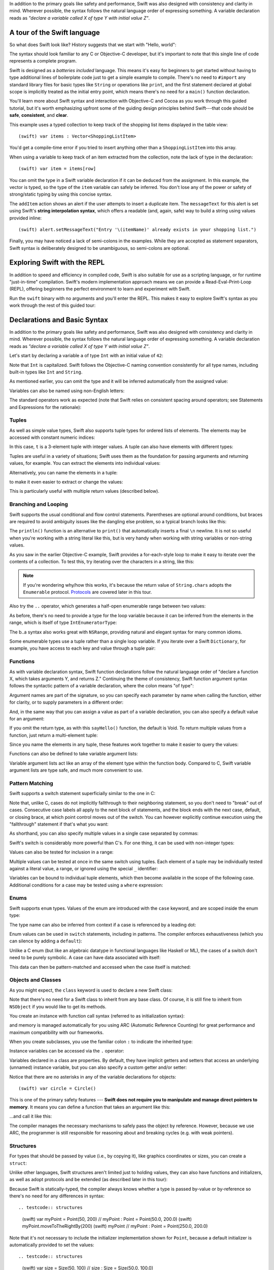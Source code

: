 .. docnote:: Placeholder tour

	The tour below is the whitepaper's Guided Tour. It has yet to be adapted / rewritten / replaced for use in the book, but in the absence of a new Tour, it's a good starting point for now.

In addition to the primary goals like safety and performance, Swift was also designed with consistency and clarity in mind. Wherever possible, the syntax follows the natural language order of expressing something. A variable declaration reads as *"declare a variable called X of type Y with initial value Z"*.

A tour of the Swift language
============================

So what does Swift look like? History suggests that we start with "Hello, world":

.. testcode::

    (swift) print("Hello, world!\n")
    >>> Hello, world!

The syntax should look familiar to any C or Objective-C developer, but it's important to note that this single line of code represents a complete program.

Swift is designed as a *batteries included* language. This means it's easy for beginners to get started without having to type additional lines of boilerplate code just to get a simple example to compile. There's no need to ``#import`` any standard library files for basic types like ``String`` or operations like ``print``, and the first statement declared at global scope is implicitly treated as the initial entry point, which means there's no need for a ``main()`` function declaration.

You'll learn more about Swift syntax and interaction with Objective-C and Cocoa as you work through this guided tutorial, but it's worth emphasizing upfront some of the guiding design principles behind Swift---that code should be **safe**, **consistent**, and **clear**.

This example uses a typed collection to keep track of the shopping list items displayed in the table view::

    (swift) var items : Vector<ShoppingListItem>

You'd get a compile-time error if you tried to insert anything other than a ``ShoppingListItem`` into this array. 

When using a variable to keep track of an item extracted from the collection, note the lack of type in the declaration::

    (swift) var item = items[row]

You can omit the type in a Swift variable declaration if it can be deduced from the assignment. In this example, the vector is typed, so the type of the ``item`` variable can safely be inferred. You don't lose any of the power or safety of strong/static typing by using this concise syntax.

The ``addItem`` action shows an alert if the user attempts to insert a duplicate item. The ``messageText`` for this alert is set using Swift's **string interpolation syntax**, which offers a readable (and, again, safe) way to build a string using values provided inline::

    (swift) alert.setMessageText("Entry '\(itemName)' already exists in your shopping list.")

Finally, you may have noticed a lack of semi-colons in the examples. While they are accepted as statement separators, Swift syntax is deliberately designed to be unambiguous, so semi-colons are optional. 

Exploring Swift with the REPL
=============================

In addition to speed and efficiency in compiled code, Swift is also suitable for use as a scripting language, or for runtime "just-in-time" compilation. Swift's modern implementation approach means we can provide a Read-Eval-Print-Loop (REPL), offering beginners the perfect environment to learn and experiment with Swift.

Run the ``swift`` binary with no arguments and you'll enter the REPL. This makes it easy to explore Swift's syntax as you work through the rest of this guided tour:

.. image:: /images/swiftREPL.png
   :align: center

Declarations and Basic Syntax
=============================

In addition to the primary goals like safety and performance, Swift was also designed with consistency and clarity in mind. Wherever possible, the syntax follows the natural language order of expressing something. A variable declaration reads as *"declare a variable called X of type Y with initial value Z"*.

Let's start by declaring a variable ``a`` of type ``Int`` with an initial value of ``42``:

.. testcode::

    (swift) var a : Int = 42
    // a : Int = 42

Note that ``Int`` is capitalized. Swift follows the Objective-C naming convention consistently for all type names, including built-in types like ``Int`` and ``String``.

As mentioned earlier, you can omit the type and it will be inferred automatically from the assigned value:

.. testcode::

    (swift) var b = 10
    // b : Int = 10

Variables can also be named using non-English letters:

.. testcode::

    (swift) var 你好 = "你好世界"
    // 你好 : String = "你好世界"
    (swift) var π = 3.14159
    // π : Double = 3.14159

The standard operators work as expected (note that Swift relies on consistent spacing around operators; see Statements and Expressions for the rationale):

.. testcode::

    (swift) var c = a + b
    // c : Int = 52
    (swift) c - b * a
    // r0 : Int = -368
    (swift) sin(π/2)
    // r1 : Double = 1.0

Tuples
------

As well as simple value types, Swift also supports tuple types for ordered lists of elements.  The elements may be accessed with constant numeric indices:

.. testcode::

    (swift) var t = (100, 200, 300)
    // t : (Int, Int, Int) = (100, 200, 300)
    (swift) t.0 + t.1 + t.2
    // r2 : Int = 600

In this case, ``t`` is a 3-element tuple with integer values. A tuple can also have elements with different types:

.. testcode::

    (swift) var u = (1, "hello", 3.14159)
    // u : (Int, String, Double) = (1, "hello", 3.14159)
    (swift) println(u.1)
    >>> hello
    (swift) println(u.2)
    >>> 3.14159

Tuples are useful in a variety of situations; Swift uses them as the foundation for passing arguments and returning values, for example. You can extract the elements into individual values:

.. testcode::

    (swift) var (v, w, x) = u
    // (v, w, x) : (Int, String, Double) = (1, "hello", 3.14159)
    (swift) v
    // v : Int = 1
    (swift) w
    // w : String = "hello"
    (swift) x
    // x : Double = 3.14159

Alternatively, you can name the elements in a tuple:

.. testcode::

    (swift) var y = (foo: 1, bar: "hello", baz: 3.14159)
    // y : (foo: Int, bar: String, baz: Double) = (1, "hello", 3.14159)

to make it even easier to extract or change the values:

.. testcode::

    (swift) y.foo
    // r4 : Int = 1
    (swift) y.baz
    // r5 : Double = 3.14159
    (swift) y.bar = "bye"
    (swift) y
    // y : (foo: Int, bar: String, baz: Double) = (1, "bye", 3.14159)

This is particularly useful with multiple return values (described below).

Branching and Looping
---------------------

Swift supports the usual conditional and flow control statements. Parentheses are optional around conditions, but braces are required to avoid ambiguity issues like the dangling else problem, so a typical branch looks like this:

.. testcode::

    (swift) if a == 42 {
                println("it's magic")
            } else {
                println("it's just a number")
            }
    >>> it's magic

The ``println()`` function is an alternative to ``print()`` that automatically inserts a final ``\n`` newline.  It is not so useful when you're working with a string literal like this, but is very handy when working with string variables or non-string values.

As you saw in the earlier Objective-C example, Swift provides a for-each-style loop to make it easy to iterate over the contents of a collection. To test this, try iterating over the characters in a string, like this:

.. testcode::

	(swift) for eachCharacter in "Hello".chars {
	            println(eachCharacter)
	        }
	>>> H
	>>> e
	>>> l
	>>> l
	>>> o


.. note:: If you're wondering why/how this works, it's because the return value of ``String.chars`` adopts the ``Enumerable`` protocol. `Protocols`_ are covered later in this tour.

Also try the ``..`` operator, which generates a half-open enumerable range between two values:

.. testcode::

    (swift) for index in b..15 {
                println(index)
            }
    >>> 10
    >>> 11
    >>> 12
    >>> 13
    >>> 14

As before, there's no need to provide a type for the loop variable because it can be inferred from the elements in the range, which is itself of type ``IntEnumeratorType``:

.. testcode::

    (swift) b..a
    // r6 : IntEnumeratorType = 10..42

The b..a syntax also works great with ``NSRange``, providing natural and elegant syntax for many common idioms.

Some enumerable types use a tuple rather than a single loop variable. If you iterate over a Swift ``Dictionary``, for example, you have access to each key and value through a tuple pair:

.. testcode::

	(swift) var dict = ["first" : 1, "second" : 2, "third" : 3]
	// dict : Dictionary<String, Int> = ["second" : 2, "third" : 3, "first" : 1]
	(swift) for (key, value) in dict {
	            println("Key: '\(key)', Value: \(value)")
	        }
	>>> Key: 'second', Value: 2
	>>> Key: 'third', Value: 3
	>>> Key: 'first', Value: 1

Functions
---------

As with variable declaration syntax, Swift function declarations follow the natural language order of "declare a function X, which takes arguments Y, and returns Z." Continuing the theme of consistency, Swift function argument syntax follows the syntactic pattern of a variable declaration, where the colon means "of type":

.. testcode:: functions

    (swift) func fibonacci(n : Int) -> Int {
                if n < 2 {
                    return 1
                } else {
                    return fibonacci(n - 2) + fibonacci(n - 1)
                }
            }
    (swift) fibonacci(10)
    // r0 : Int = 89

Argument names are part of the signature, so you can specify each parameter by name when calling the function, either for clarity, or to supply parameters in a different order:

.. testcode:: functions

    (swift) func divideTwoNumbers(numerator : Float, denominator : Float) -> Float {
                assert(denominator != 0)
                return numerator / denominator
            }
    (swift) divideTwoNumbers(4, 5)
    // r1 : Float = 0.8
    (swift) divideTwoNumbers(denominator: 5, numerator: 4)
    // r2 : Float = 0.8

And, in the same way that you can assign a value as part of a variable declaration, you can also specify a default value for an argument:

.. testcode:: functions

	(swift) func sayHello(name : String = "World") {
	            print("Hello, \(name)!\n")
	        }
	(swift) sayHello("Bob")
	>>> Hello, Bob!
	(swift) sayHello()
	>>> Hello, World!

If you omit the return type, as with this ``sayHello()`` function, the default is Void. To return multiple values from a function, just return a multi-element tuple:

.. testcode:: functions

    (swift) func fetchLocalGasPrices() -> (Float, Float, Float) {
                return (3.59, 3.69, 3.79)
            }

Since you name the elements in any tuple, these features work together to make it easier to query the values:

.. testcode:: functions

    (swift) func fetchBetterGasPrices() -> (regular : Float, midgrade : Float, premium : Float) {
                return (3.49, 3.59, 3.69)
            }
    (swift) fetchBetterGasPrices().midgrade
    // r3 : Float = 3.59

Functions can also be defined to take variable argument lists:

.. testcode:: functions

    (swift) func addAllTheInts(theInts : Int...) -> Int {
                var sum = 0
                for i in theInts {
                    sum += i
                }
                return sum
            }
    (swift) addAllTheInts()
    // r4 : Int = 0
    (swift) addAllTheInts(42, 597, 12)
    // r5 : Int = 651

Variable argument lists act like an array of the element type within the function body.  Compared to C, Swift variable argument lists are type safe, and much more convenient to use.

Pattern Matching
----------------

Swift supports a switch statement superficially similar to the one in C:

.. testcode:: switch

    (swift) switch 5 {
            case 2:
            case 3:
            case 5:
            case 7:
                println("prime")
            default:
                println("not prime, or greater than 7")
            }
    >>> prime

Note that, unlike C, cases do not implicitly fallthrough to their neighboring statement, so you don't need to "break" out of cases. Consecutive case labels all apply to the next block of statements, and the block ends with the next case, default, or closing brace, at which point control moves out of the switch. You can however explicitly continue execution using the "fallthrough" statement if that's what you want:

.. testcode:: switch

	(swift) switch 5 {
	        case 2:
	        case 3:
	        case 5:
	        case 7:
	            println("prime")
	            fallthrough
	        default:
	            println("integer")
	        }
	>>> prime
	>>> integer

As shorthand, you can also specify multiple values in a single case separated by commas:

.. testcode:: switch

    (swift) switch 5 {
            case 2, 3, 5, 7:
                println("prime")
                fallthrough
            default:
                println("integer")
            }
    >>> prime
    >>> integer

Swift's switch is considerably more powerful than C's. For one thing, it can be used with non-integer types:

.. testcode:: switch

    (swift) for fruit in ["orange", "key", "cherry", "strawberry"] {
                switch fruit {
                case "cherry":
                    println("100 pts")
                case "strawberry":
                    println("300 pts")
                case "orange":
                    println("500 pts")
                default:
                    println("not a fruit")
                }
            }
    >>> 500 pts
    >>> not a fruit
    >>> 100 pts
    >>> 300 pts

Values can also be tested for inclusion in a range:

.. testcode:: switch

    (swift) func naturalCount(x : Int) -> String {
                switch x {
                case 0:
                    return "no"
                case 1:
                    return "one"
                case 2:
                    return "a couple of"
                case 3..12:
                    return "a handful of"
                case 12..100:
                    return "dozens of"
                case 100..1000:
                    return "hundreds of"
                case 1000..1000000:
                    return "thousands of"
                default:
                    return "bajillions of"
                }
            }
    (swift) println("There are \(naturalCount(8)) planets in the solar system!")
    >>> There are a handful of planets in the solar system!
    (swift) println("There are \(naturalCount(1024)) bytes in a kilobyte!")
    >>> There are thousands of bytes in a kilobyte!

Multiple values can be tested at once in the same switch using tuples. Each
element of a tuple may be individually tested against a literal value, a range,
or ignored using the special ``_`` identifier:

.. testcode:: switch

    (swift) func classifyPoint(x : Int, y : Int) {
                switch (x, y) {
                case (0, 0):
                    println("origin")
                case (_, 0):
                    println("on the X axis")
                case (0, _):
                    println("on the Y axis")
                case (-10..10, -10..10):
                    println("near the origin")
                default:
                    println("far from the origin")
                }
         }
    (swift) classifyPoint(0, 0)
    >>> origin
    (swift) classifyPoint(2, 0)
    >>> on the X axis
    (swift) classifyPoint(0, 100)
    >>> on the Y axis
    (swift) classifyPoint(-5, 5)
    >>> near the origin
    (swift) classifyPoint(-5, 50)
    >>> far from the origin

Variables can be bound to individual tuple elements, which then
become available in the scope of the following case. Additional conditions for
a case may be tested using a ``where`` expression:

.. testcode:: switch

    (swift) func classifyPoint2(p : (Int, Int)) {
                switch p {
                case (0, 0):
                    println("origin")
                case (_, 0):
                    println("on the X axis")
                case (0, _):
                    println("on the Y axis")
                case (var x, var y) where x == y:
                    println("on the + diagonal")
                case (var x, var y) where x == -y:
                    println("on the - diagonal")
                case (-10..10, -10..10):
                    println("near the origin")
                case (var x, var y):
                    println("\(sqrt(x*x + y*y)) units from the origin")
                }
            }
    (swift) classifyPoint2(1, 1)
    >>> on the + diagonal
    (swift) classifyPoint2(-1, 1)
    >>> on the - diagonal
    (swift) classifyPoint2(30, 40)
    >>> 50 units from the origin

Enums
-----

Swift supports ``enum`` types. Values of the enum are introduced with the
``case`` keyword, and are scoped inside the enum type:

.. testcode:: enums

  (swift) enum Color {
              case Red, Green, Blue
          }
  (swift) var c = Color.Green
  // c : Color = <unprintable value>

The type name can also be inferred from context if a case is referenced by a
leading dot:

.. testcode:: enums

  (swift) c = .Blue
  (swift) c
  // c : Color = <unprintable value>

Enum values can be used in ``switch`` statements, including in patterns. The
compiler enforces exhaustiveness (which you can silence by adding a ``default``):

.. testcode:: enums

  (swift) switch c {
          case .Blue:
              println("blue")
          case .Red:
          case .Green:
              println("not blue")
          }
  >>> blue

Unlike a C enum (but like an algebraic datatype in functional languages like Haskell or ML), the cases of a switch don't need to be purely symbolic.
A case can have data associated with itself:

.. testcode:: enums

  (swift) enum Path {
              case Point(Int, Int)
              case Line((Int, Int), (Int, Int))
          }
  (swift) var p : Path = .Point(0, 0)
  // p : Path = <unprintable value>

This data can then be pattern-matched and accessed when the case itself is
matched:

.. testcode:: enums

  (swift) func pathLength(p : Path) -> Double {
              switch p {
              case .Point(_):
                  return 0
              case .Line((var fx, var fy), (var tx, var ty)):
                  var dx = tx - fx
                  var dy = ty - fy
                  return sqrt(Double(dx*dx), Double(dy*dy))
              }
          }
  (swift) pathLength(.Point(219, 0))
  // r0 : Double = 0
  (swift) pathLength(.Line((0, 0), (3, 4)))
  // r0 : Double = 5

Objects and Classes
-------------------

As you might expect, the ``class`` keyword is used to declare a new Swift class:

.. testcode:: objects

    (swift) class Shape {
              var numberOfSides : Int
            }

Note that there's no need for a Swift class to inherit from any base class.  Of course, it is still fine to inherit from ``NSObject`` if you would like to get its methods.

You create an instance with function call syntax (referred to as initialization syntax):

.. testcode:: objects

    (swift) var blob = Shape()
    // blob : Shape = <Shape instance>

and memory is managed automatically for you using ARC (Automatic Reference Counting) for great performance and maximum compatibility with our frameworks.

When you create subclasses, you use the familiar colon ``:`` to indicate the inherited type:

.. testcode:: objects

    (swift) class Quadrilateral : Shape {
              init() {
                numberOfSides = 4
              }
            }

Instance variables can be accessed via the ``.`` operator:

.. testcode:: objects

    (swift) var square = Quadrilateral()
    // square : Quadrilateral = <Quadrilateral instance>
    (swift) println("A square has \(square.numberOfSides) sides.")
    >>> A square has 4 sides.

Variables declared in a class are properties. By default, they have implicit getters and setters that access an underlying (unnamed) instance variable, but you can also specify a custom getter and/or setter:

.. testcode:: objects

    (swift) class Circle : Shape {
                var radius : Float
                init() {
                    numberOfSides = 1
                }
                var circumference : Float {
                get:
                    return radius * 2 * 3.14159
                set (circumf): 
                    radius = circumf / (2 * 3.14159)
                }
            }
    (swift) var circle = Circle()
    // circle : Circle = <Circle instance>
    (swift) circle.radius = 5
    (swift) circle.circumference
    // r0 : Float = 31.4159
    (swift) circle.circumference = 62.8318
    (swift) circle.radius
    // r1 : Float = 10.0

Notice that there are no asterisks in any of the variable declarations for objects::
 
    (swift) var circle = Circle()

This is one of the primary safety features --- **Swift does not require you to manipulate and manage direct pointers to memory**. It means you can define a function that takes an argument like this:

.. testcode:: objects

    (swift) func enlarge(circle : Circle) {
                circle.radius *= 2
            }
	
…and call it like this:

.. testcode:: objects

    (swift) enlarge(circle)
    (swift) circle.radius
    // r2 : Float = 20.0

The compiler manages the necessary mechanisms to safely pass the object by reference.  However, because we use ARC, the programmer is still responsible for reasoning about and breaking cycles (e.g. with weak pointers).


Structures
----------

For types that should be passed by value (i.e., by copying it), like graphics coordinates or sizes, you can create a ``struct``:

.. testcode:: structures

	(swift) struct Size {
	            var width, height : Float
	        }

Unlike other languages, Swift structures aren't limited just to holding values, they can also have functions and initializers, as well as adopt protocols and be extended (as described later in this tour):

.. testcode:: structures

    (swift) struct Point {
              var x, y : Float
              
              init(inX : Float, inY : Float) {
                x = inX
                y = inY
              }
              
              func moveToTheRightBy(value : Float) {
                x += value
              }
            }

Because Swift is statically-typed, the compiler always knows whether a type is passed by-value or by-reference so there's no need for any differences in syntax::

.. testcode:: structures

    (swift) var myPoint = Point(50, 200)
    // myPoint : Point = Point(50.0, 200.0)
    (swift) myPoint.moveToTheRightBy(200)
    (swift) myPoint
    // myPoint : Point = Point(250.0, 200.0)

Note that it's not necessary to include the initializer implementation shown for ``Point``, because a default initializer is automatically provided to set the values::

.. testcode:: structures

    (swift) var size = Size(50, 100)
    // size : Size = Size(50.0, 100.0)

Strings
=======

Because strings are such a common and essential part of any codebase, they are built right into Swift as a native datatype.  Swift strings are designed with natural and expressive syntax, to be fast and memory efficient, and to maintain transparent interoperation with Cocoa APIs and ``NSString``.

Swift string literals use double-quote marks, like this:

.. testcode:: strings

    (swift) var firstWord = "Hello"
    // firstWord : String = "Hello"

The standard operators are supported for string concatenation:

.. testcode:: strings

    (swift) var message = firstWord + ", world"
    // message : String = "Hello, world"
    (swift) message += "!"
    (swift) message
    // message : String = "Hello, world!"

and you can refer to a substring, or slice, using a character range:

.. testcode:: strings

    (swift) var name = message[7..12]
    // name : String = "world"

Swift strings are immutable, which means we can make string slicing extremely efficient in terms of memory and processor cycles. Rather than having to copy the substring characters to a new memory location, the slice simply refers to a sub-range from the original string:

.. image:: /images/swiftStringAndSlice.png
   :width: 30em
   :align: center

Continuing with the theme of efficiency, Swift strings are encoded internally as UTF-8, keeping storage compact. When iterating over the characters in a string, Swift decodes UTF-8 on the fly to produce a sequence of ``Char`` values (each of which holds a UTF-32 codepoint), making it easy to work with multi-byte characters, for example:

.. testcode:: strings

    (swift) var emoji = "🙉😈😄👏"
    // emoji : String = "🙉😈😄👏"
    (swift) for eachChar in emoji.chars {
                println(eachChar)
            }
    >>> 🙉 
    >>> 😈
    >>> 😄
    >>> 👏
    (swift) emoji.length
    // r0 : Int = 4

You can also iterate by lines:

.. testcode:: strings

    (swift) var multiline = "Once upon a time\nThe end"
    // multiline : String = "Once upon a time\nThe end"
    (swift) for eachLine in multiline.lines {
                println(eachLine)
            }
    >>> Once upon a time
    >>> The end

…or even by bytes:

.. testcode:: strings

    (swift) var singleEmoji = "🙉"
    // singleEmoji : String = "🙉" 
    (swift) for eachByte in singleEmoji.bytes {
                println(Int64(eachByte))
            }
    >>> 240
    >>> 159
    >>> 153
    >>> 137

String Interpolation
--------------------

You've already seen various ways to create a Swift string, including concatenating substrings using ``+``:

.. testcode:: interpolation

    (swift) var message = "Hello" + ", world" + "!"
    // message : String = "Hello, world!"

If you need to append string representations of other types, you can create a Swift string from a value:

.. testcode:: interpolation

    (swift) var someValue = 42
    // someValue : Int = 42
    (swift) var magic = "The magic number is: " + String(someValue) + "!"
    // magic : String = "The magic number is: 42!"

Interpolating values into strings is such a common task, however, that Swift provides an alternative, more readable syntax:

.. testcode:: interpolation

    (swift) var blackMagic = "The magic number is: \(someValue)!"
    // blackMagic : String = "The magic number is: 42!"

You can also use this syntax to interpolate the values of arbitrary expressions:

.. testcode:: interpolation

    (swift) var luckyForSome = 13
    // luckyForSome : Int = 13
    (swift) var addMessage = "Adding \(luckyForSome) to \(someValue) gives \(luckyForSome + someValue)"
    // addMessage : String = "Adding 13 to 42 gives 55"

Rather than requiring you to think about how best to format a value every time you want to insert it into a string, it's up to the developer of the original type to provide an implementation for the string conversion. This involves adding a suitable initializer to the Swift ``String`` type through the use of an extension, as discussed later in this tour (see Extensions_).

For more power and flexibility, the Swift standard library also provides a type-safe ``printf()`` function:

.. testcode:: interpolation

    (swift) printf("Take %v and sell it for $%.2v\n", 42, 3.14159)
    >>> Take 42 and sell it for $3.14159

Protocols
=========

A protocol is an abstract description of behavior --- usually related functions and/or properties --- that can be adopted by one or more types:

.. testcode:: protocols

    (swift) protocol HitTestable {
                func containsPoint(point : Point) -> Bool 
            }

All named Swift types (i.e., classes, structs and enums, but not tuples), can adopt protocols and implement the required behavior:

.. testcode:: protocols

    (swift) struct Rect : HitTestable {
                var origin = Point()
                var size = Size()
                func containsPoint(point : Point) -> Bool {
                    return point.x >= origin.x && 
                        point.x < (origin.x + size.width) &&
                        point.y >= origin.y &&
                        point.y < (origin.y + size.height)
                }
            }

The ``: HitTestable`` syntax in this structure declaration indicates conformance to the protocol. As with all other ``:`` use in Swift, you can read the colon as *is a*, so *"a Rect is a HitTestable type"*.  

You can use a protocol in a variable declaration to indicate the variable has some unknown, dynamic type that conforms to that protocol:

.. testcode:: protocols

    (swift) var testableThing : HitTestable

You can only assign a value if its type conforms to the protocol:

.. testcode:: protocols

    (swift) var rect : Rect
    (swift) testableThing = rect

and Swift ensures that you can only call functions or access properties that are defined as part of the protocol:

.. code-block:: swift

    (swift) var pt : Point(4, 5)
    // (Double, Double) = (4.0, 5.0)
    (swift) testableThing.containsPoint(pt)
    // Bool = false
    (swift) testableThing.origin
    <REPL Buffer>:51:14: error: protocol 'HitTestable' has no member named 'origin'
    testableThing.origin
    ~~~~~~~~~~~~~^~~~~~~ 

This guarantees safety when dealing with different types, such as when hit-testing a series of different elements:

.. code-block:: swift

    struct Circle : HitTestable { ... }
    class Elephant : HitTestable { ... }

    func findFirstHitElement(point : Point, elements : HitTestable...) -> HitTestable? {
        for eachElement in elements {
            if eachElement.containsPoint(point) {
                return eachElement
            }
        }
        return .None
    } 

    var circle : Circle
    var elephant = Elephant()
    var element = findFirstHitElement(pt, circle, elephant)


This example uses a variable argument list and returns an optional value
(to either return an element or not), which are discussed later in this tour.

Extensions
==========

An extension allows you to add functions or properties to an existing class or structure. As described earlier, you might use an extension to add suitable initializers to the Swift ``String`` class:

.. testcode:: extensions

    (swift) extension String {
                init(point : Point) {
                    self = "{\(point.x), \(point.y)}"
                }
            }

to make it easy to convert your own classes or structures into strings, either by constructing a ``String`` explicitly:

.. testcode:: extensions

    (swift) String(pt)
    // String = "{4.0, 5.0}"

or implicitly with Swift's interpolation syntax:

.. testcode:: extensions

    (swift) println("The point is \(pt)")
    The point is {4.0, 5.0}

You can also use an extension to add protocol conformance to an existing class or structure:

.. testcode:: extensions

    (swift) extension Point : HitTestable {
                func containsPoint(point : Point) -> Bool {
                    return self.x == point.x && self.y == point.y
                }
            }
    (swift) var testPoint = Point(5.0, 10.0)
    (swift) pt.containsPoint(testPoint)
    // false

This is particularly important for "retroactive modeling", which is important
when you make two libraries work together, when you cannot change their code.

Closures
========

A closure is just a function without a name. As an example, the ``sort()`` library function takes an array of strings and sorts them using a comparison closure:

.. testcode:: closures

    (swift) var strings = ["Hello", "Bye", "Good day"]
    // strings : String[] = ["Hello", "Bye", "Good day"]
    (swift) var sortedStrings = sort(strings, {
                (lhs : String, rhs : String) -> Bool in
                return lhs.toUpper() < rhs.toUpper()
            })
    // sortedStrings : String[] = ["Bye", "Good day", "Hello"]
    (swift) for eachString in sortedStrings {
                println(eachString)
            }
    >>> Bye
    >>> Good day
    >>> Hello

The closure in this example is described in curly braces:

.. code-block:: swift

    { 
        (lhs : String, rhs : String) -> Bool in
        return lhs.toUpper() < rhs.toUpper() 
    }

The parentheses denote the parameters of the closure, followed by the
return type, then "in" to separate the signature of the closure from
its body. As you've already seen throughout this tour, the types in a Swift expression can be omitted if they can be inferred from the context. In this case, the parameter and return types can be inferred, so aren't necessary:

.. testcode:: closures

    (swift) sortedStrings = sort(strings, { (lhs, rhs) in
                return lhs.toUpper() < rhs.toUpper() 
            })

One can also omit the names of the parameters, using the positional
placeholders ``$0``, ``$1``, and so on. The ``return`` can also be
omitted from single-expression closures, as in:

.. testcode:: closures

    (swift) sortedStrings = sort(strings, {$0 < $1})

Closures can also capture any variable from the local scope:

.. testcode:: closures

    (swift) var uppercase = true
    // uppercase : Bool = true
    (swift) sortedStrings = sort(strings, { (x, y) in 
                    if uppercase {
                        x = x.toUpper()
                        y = y.toUpper()
                    }
                    return x < y
                }
            )

Note that if a closure captures a value, Swift automatically manages the storage of the original variable such that you can change the value from within the closure without the need for any keywords on the original declaration. Internally, Swift also makes sure that if the closure outlives the scope of the original variable declaration, everything still "just works":

.. code-block:: swift

    var someValue = 42
    
    dispatch_async(someQueue, {
        println("Value is \(someValue)")
        someValue += 1
    })

Closures are typically the last argument to a function. In such cases,
one can place the closure outside of the parentheses:

.. code-block:: swift

    var someValue = 42
    
    dispatch_async(someQueue) {
        println("Value is \(someValue)")
        someValue += 1
    }
    
For longer closures, cases where the same function will be re-used
several times, or cases where you want a descriptive name to show up in a stack
trace, you may prefer to use a local function instead:

.. testcode:: closures

    (swift) func compareStrings(lhs : String, rhs : String) -> Bool {
                if uppercase {
                    lhs = lhs.toUpper()
                    rhs = rhs.toUpper()
                }
                return lhs < rhs
            }
    (swift) sortedStrings = sort(strings, compareStrings)

A closure argument to a function is just like any other argument, with a colon ``:`` "is a," followed by the function arguments and return type:

.. testcode:: closures

    (swift) func repeat(count : Int, myClosure : () -> Void) {
                for i in 0..count {
                    myClosure()
                }
            }
    (swift) repeat(3, {println("Hello!")})
    >>> Hello!
    >>> Hello!
    >>> Hello!

Generics
========

Swift supports generics through parameterized types. As an example, the standard library includes the ``Vector`` class, which makes it easy to work with typed collections (though it is important to note that the entire standard library is at best a strawman design right now):

.. testcode:: generics

    (swift) var names = Vector<String>()
    // names : Vector<String> = <_TtCSs6Vector instance>
    (swift) names.append("William")
    (swift) names.append("Hilary")
    (swift) names.append("Carlton")

This vector can only be used with ``String`` elements; you'll get an error if you attempt to insert anything else, like an integer.

Swift generics offer transparent support for both class and value types without the need for boxing. This means you can work with a collection of integer values, for example, in exactly the same way as you would work with a collection of objects:

.. code-block:: swift

    var intCollection = Vector<Int>()
    intCollection.append(42)
    intCollection.append(314)
    
    class Test { .. }
    var testCollection = Vector<Test>()
    testCollection.append(Test())
    testCollection.append(Test())

It's even safe in Swift to mix by-reference and value types if you use a protocol for a parameterized type declaration:

.. testcode:: generics

    (swift) protocol Workable {
                func work()
            }
    (swift) class Foo : Workable {
                func work() {
                    println("A foo is working")
                }
            }
    (swift) struct Bar : Workable {
                func work() {
                    println("A bar is working")
                }
            }
    (swift) extension Int : Workable {
                func work() {
                    println("An integer is working")
                }
            }
    (swift) var foo = Foo()
    // foo : Foo = <Foo instance>
    (swift) var bar : Bar
    // bar : Bar = Bar()
    (swift) var workers = Vector<Workable>()
    // workers : Vector<Workable> = <_TtCSs6Vector instance>
    (swift) workers.append(foo)
    (swift) workers.append(bar)
    (swift) workers.append(42)
    (swift) for eachThing in workers {
              eachThing.work()
            }
    >>> A foo is working
    >>> A bar is working
    >>> An integer is working

Swift makes it easy to create your own parameterized types, like this simple implementation of a stack class:

.. testcode:: generics

    (swift) class Stack<ElementType> {
              var elements : Vector<ElementType>
              init() {
                elements = Vector<ElementType>()
              }
              func push(element : ElementType) {
                elements.append(element)
              }
              func pop() -> ElementType {
                assert(elements.length > 0, "can't pop an empty stack")
                var tmp = elements[elements.length - 1]
                elements.popBack()
                return tmp
              }
            }

As with a Swift ``Vector``, this generic ``Stack`` class is unrestricted, which means you can create an instance of the class to hold any first class type, including value and by-reference types:

.. testcode:: generics

    (swift) var intStack = Stack<Int>()
    // intStack : Stack<Int> = <Stack<Int> instance>
    (swift) intStack.push(1)
    (swift) intStack.push(5)
    (swift) intStack.pop()
    // r0 : Int = 5
    (swift) intStack.pop()
    // r1 : Int = 1
    (swift) var stringStack = Stack<String>()
    // stringStack : Stack<String> = <Stack<String> instance>
    (swift) stringStack.push("bye")
    (swift) stringStack.push("hello")
    (swift) stringStack.pop()
    // r2 : String = "hello"
    (swift) stringStack.pop()
    // r3 : String = "bye"

Definining a type or algorithm to take any type means that you only have access to basic operations that all types support, like copyability.

In order to use more specific behavior, you need to indicate which behavior the data structure requires. If you require a ``work()`` function, for example, just indicate that that the type should conform to the ``Workable`` protocol:

.. testcode:: generics

    (swift) class Workforce<Type : Workable> {
              var workers : Vector<Type>
              func startWorking() {
                for eachWorker in workers {
                  eachWorker.work()
                }
              }
            }

Once you have generic data structures, you'll likely need to be able to implement generic algorithms to act on them. As an example, first consider a trivial non-generic function to find the index of a string in an array of strings:

.. testcode:: generics

    (swift) func findIndexOfString(strings : String[], searchString : String) -> Int {
              for index in 0..strings.length {
                if strings[index] == searchString {
                  return index
                }
              }
              return -1
            }

Without generics, you'd need to write an identical function for each type you wanted to support---``findIndexOfInt()``, ``findIndexOfFloat``, etc.

Swift makes it easy to write a generic version, which works with any element that supports an equality test:

.. testcode:: generics

    (swift) func findIndexOf<Type : Equatable>(elements : Type[], searchElement : Type) -> Int {
              var index = 0
              for eachElement in elements {
                if eachElement == searchElement {
                  return index
                }
                ++index
              }
              return -1
            }

Test this with an array of integers:

.. testcode:: generics

    (swift) var integers = [1,2,3,4,5]
    // integers : Int[] = [1, 2, 3, 4, 5]
    (swift) findIndexOf(integers, 4)
    // r4 : Int = 3

Note: the Swift standard library already includes a ``find()`` function, as well as other useful generic functions like ``min()``, ``max()``, ``map()``, ``swap()``, and the ``sort()`` function described earlier in the Closures section.


Interacting with Objective-C and Cocoa
======================================

The major design goal for Swift is seamless interoperation with Objective-C and
our existing frameworks. You use the same syntax to work with Cocoa framework
concepts like ``NSArray`` or ``NSWindow`` as you do Swift classes and "C-like"
concepts.  Swift implements the same object model as Objective-C and uses
the same dispatch and runtime for ``NSObject``\ s.  This is a key design point that
allows you to mix and match Swift code with Objective-C code in the same
project, allowing smooth adoption for existing apps and frameworks.

Swift uses a module system for its frameworks (rather than a header-based
approach), so any Objective-C framework that's accessible as an Objective-C
module can be directly imported into Swift.  It is not implemented yet, but we
fully expect Swift modules to be importable by Clang.

Even the REPL works great with Cocoa.  To see this, start by importing the Clang
Cocoa module (which is built directly from Cocoa.h)::

    (swift) import Cocoa 
    (swift)  

You can create an instance of a Cocoa class just like any other class::

    (swift) var array = NSMutableArray()
    // array : NSMutableArray = [
    // 
    // ]
    (swift) var date = NSDate()
    // date : NSDate = 2013-02-27 20:17:39 +0000

As you would expect, simple things like type inference work great with Cocoa
types.  The REPL even knows to use the output of the ``description()`` method
to pretty print objects.

Everything that we've described works great with Cocoa classes, including
calling simple methods on them::

    (swift) array.addObject(date)
    (swift) array.count()
    // NSUInteger = 1
    (swift) array
    // array : NSMutableArray = (
    //     "2013-02-27 20:17:39 +0000"
    // )

You can also use Swift's literal syntax to create Cocoa arrays and dictionaries,
if there is a contextual type (as in a function call or explicitly typed
local variable) to indicate that you want an NSArray instead of a basic language
array::

    (swift) var stringArray : NSArray = ["This", "is", "awesome!"]
    // stringArray : NSArray = [
    //   "This",
    //   "is",
    //   "awesome!"
    // ]

Swift's builtin ``String`` and ``NSString`` work great together, so everything "just works". Try building a string from the components in the array::

    (swift) var string = stringArray.componentsJoinedByString(" ")
    // string : String = This is awesome!

You can even use Swift's interpolation syntax::

    (swift) var mutableString = NSMutableString()
    (swift) for index in 1..4 {
              mutableString.appendString("\nNumber \(index)")
            }
    (swift) mutableString
    // mutableString : NSMutableString = 
    // Number 1
    // Number 2
    // Number 3
    (swift)

You can initialize Objective-C objects using ``initWith...`` methods by supplying initializer arguments::

    (swift) var number = NSNumber(true)
    // number : NSNumber = 1
    (swift)

Because Swift uses the standard Objective-C object model, you can extend a class
written in Objective-C with a Swift extension (which just defines a "category"
in Objective-C parlance)::

    (swift) extension NSString {
              func stringByTrimmingWhitespace() -> NSString {
                var wsSet = NSCharacterSet.whitespaceCharacterSet()
                return self.stringByTrimmingCharactersInSet(NSCharacterSet(wsSet))
              }
            }
    (swift) string = "       trim me       "
    (swift) string.stringByTrimmingWhitespace()
    // NSString = trim me
    (swift)
    
and you can even extend non-class Objective-C types, like structures::

    (swift) extension NSRect {
              func area() -> CGFloat {
                return self.size.height * self.size.width
              }
            } 
    (swift) var rect = NSRect(4,5,200,400)
    // rect : NSRect = NSRect(CGPoint(4.0, 5.0), CGSize(200.0, 400.0))
    (swift) rect.area()
    // CGFloat = 80000.0

If you do this, the extensions are not visible to Objective-C code, because it
has no way to model this.  It is extremely useful in Swift code though.


Invoking Objective-C Selectors
------------------------------

When invoking an Objective-C selector that takes one argument (or no arguments), you simply use the Swift function call syntax::

    (swift) string.uppercaseString()
    // NSString =        TRIM ME       
    (swift)

For selectors that take more than one argument, you have a variety of options. In situations where there is only one possible selector for a given set of arguments, just supply them in order::

    (swift) string.rangeOfString("m", NSBackwardsSearch)
    // NSRange = NSRange(12, 1)

If there are multiple possible selectors, or if you prefer to be explicit, you can name the arguments::

    (swift) string.rangeOfString("m", options:NSBackwardsSearch)
    // NSRange = NSRange(12, 1)


AppKit Magic
------------

You're not just limited to working with Foundation classes in the REPL. When importing Cocoa, the REPL sets up a run loop for you, so you can also test AppKit classes, like ``NSWindow``::
    
    (swift) var frame = NSRect(200, 200, 700, 400)
    // frame : NSRect = NSRect(CGPoint(200.0, 200.0), CGSize(700.0, 400.0))
    (swift) var mask = Int(NSTitledWindowMask|NSClosableWindowMask|NSResizableWindowMask)
    // mask : Int64 = 11
    (swift) var backing = NSBackingStoreType(NSBackingStoreBuffered)
    // backing : Int64 = 2
    (swift) var window = NSWindow(withContentRect:frame, styleMask:mask, backing:backing, defer:false)
    // window : NSWindow = <NSWindow: 0x3fb3cefa3dfe>
    (swift) window.setReleasedWhenClosed(false)
    (swift) window.makeKeyAndOrderFront(nil)

Try interacting with the window that opens---you'll find that you can resize it, maximize it, move it, or close it (but don't close it for now).

You can then use the REPL to change property values and see the window update immediately::

    (swift) window.setTitle("My Lovely Window")

This provides a fantastic learning experience for developers new to Cocoa. Add a text field and watch how its appearance changes as you set each property::

    (swift) var field = NSTextField(NSRect(150, 200, 400, 50))
    // field : NSTextField = <NSTextField: 0x7fca58fad540>
    (swift) var content = window.contentView() as! NSView
    // content : NSView = <NSView: 0x7fca5041dc90>
    (swift) content.addSubview(field)
    (swift) field.setStringValue("Hello, world!")
    (swift) field.setEditable(false)
    (swift) field.setAlignment(Int(NSCenterTextAlignment))
    (swift) field.setFont(NSFont.systemFontOfSize(42))
    (swift) field.setBezeled(false)
    (swift) field.setDrawsBackground(false)
    (swift) field.setTextColor(NSColor.redColor())

Next add a button and create an instance of a Swift class to act as the target::

    (swift) var button = NSButton(NSRect(300, 50, 100, 25))
    // button : NSButton = <NSButton: 0x7fdd81578224>
    (swift) content.addSubview(button)
    (swift) button.setBezelStyle(NSRoundedBezelStyle)
    (swift) class Delegate : NSObject {
              func doSomething(sender : id) {
                println("Doing something!")
              }
            }
    (swift) var delegate = Delegate()
    // delegate : Delegate = <Delegate: 0x7fdd82433d3>
    (swift) button.setTarget(delegate)
    (swift) button.setAction("doSomething:")

Click the button and you'll see the message appear in the REPL:

.. image:: /images/swiftCocoa.png
   :align: center
   :width: 30em

.. docnote:: Subjects to be covered in this section

	* Basic grammar structure
	* Braces, semicolons and whitespace
	* Comments
	* Lack of header files
	* Introduction to the core concepts from each of the chapters in the Language Guide

.. refnote:: Language Reference: Whitespace and Comments

    Definition::
    
		whitespace ::= ' '
		whitespace ::= '\n'
		whitespace ::= '\r'
		whitespace ::= '\t'
		whitespace ::= '\0'
		comment    ::= //.*[\n\r]
		comment    ::= /* .... */

	Space, newline, tab, and the nul byte are all considered whitespace and are discarded, with one exception:  a '(' or '[' which does not follow a non-whitespace character is different kind of token (called *spaced*) from one which does not (called *unspaced*). A '(' or '[' at the beginning of a file is spaced.
  
	Comments may follow the BCPL style, starting with a "//" and running to the	end of the line, or may be recursively nested /**/ style comments. Comments are ignored and treated as whitespace.

	Nested block comments are important because we don't have the nestable "#if 0" hack from C to rely on.

.. refnote:: Lexical Structure: Introduction

	Source files in Swift are UTF-8 encoded text files, which are first tokenized
	using the "`maximal munch <http://en.wikipedia.org/wiki/Maximal_munch>`_" rule,
	then parsed.  Unlike C, Swift does not use a preprocessor, and does not include
	digraphs, trigraphs, or "line splicing" with escaped newlines.

	As mentioned earlier, it is a strong goal to follow C's basic syntax where
	reasonably possible, which is a major influence on its basic lexical structure.

.. refnote:: Lexical Structure: Whitespace

	Space, tab, newline and return are all considered whitespace and ignored (other
	than separating tokens).  Line breaks do not affect the Swift parser, but we do
	require a semicolon to separate two statements on the same line to make it
	easier to read the code::

	  var x : Int
	  x = 4
  
	  var x : Int; x = 4

	Semicolons are also accepted and ignored at the end of all statements and
	declarations, but we don't encourage their use.

.. refnote:: Lexical Structure: Comments

	Swift supports both "``//``" line-comments (where the "``//``" and the rest of
	the line are discarded) and "``/* */``" block comments like C99.  Because Swift
	does not include a preprocessor (and thus does not support ``#if 0`` tricks), it
	allows ``/* */`` comments to be nested.  As such, these examples "do the right
	thing" in Swift::

	  // This is a line comment.
	  // This ascii art doesn't cause the next line to be commented: /---\
	  var x = 0
  
	  /* This is a block comment.  y is commented out.
	  var y = 1

	  /* This is a nested block comment.  z is also commented out. */
	  var z = 2

	  end of outer block comment.
	  */
  
	Though we have no design or implementation yet, we would eventually like to
	have a standard form for documentation generation from source (e.g.
	`Javadoc <http://en.wikipedia.org/wiki/Javadoc>`_ or `Doxygen
	<http://en.wikipedia.org/wiki/Doxygen>`_ that is parsed and validated by the
	compiler (similar to Clang's -Wdocumentation flag).

.. refnote:: Lexical Structure: Keywords

	Swift includes a number of keywords that are baked into the compiler, and thus
	not usable as an identifier.  These including things like ``if``, ``break``,
	``return``, ``var``, etc.
